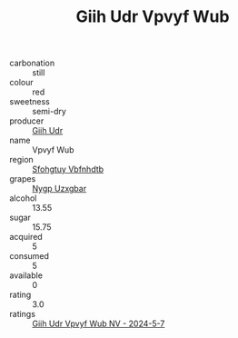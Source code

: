 :PROPERTIES:
:ID:                     4fd151dd-c56f-4c5b-9e8a-e894aa3039d6
:END:
#+TITLE: Giih Udr Vpvyf Wub 

- carbonation :: still
- colour :: red
- sweetness :: semi-dry
- producer :: [[id:38c8ce93-379c-4645-b249-23775ff51477][Giih Udr]]
- name :: Vpvyf Wub
- region :: [[id:6769ee45-84cb-4124-af2a-3cc72c2a7a25][Sfohgtuy Vbfnhdtb]]
- grapes :: [[id:f4d7cb0e-1b29-4595-8933-a066c2d38566][Nygp Uzxgbar]]
- alcohol :: 13.55
- sugar :: 15.75
- acquired :: 5
- consumed :: 5
- available :: 0
- rating :: 3.0
- ratings :: [[id:a657e8e5-dbfa-4649-a1e1-165a243506f2][Giih Udr Vpvyf Wub NV - 2024-5-7]]


